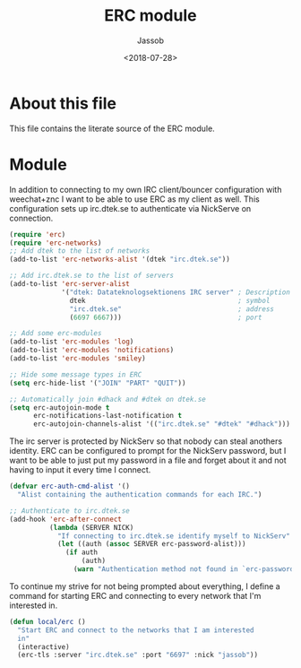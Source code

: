 # -*- indent-tabs-mode: nil; -*-
#+TITLE: ERC module
#+AUTHOR: Jassob
#+DATE: <2018-07-28>

* About this file
  This file contains the literate source of the ERC module.

* Module
  In addition to connecting to my own IRC client/bouncer configuration
  with weechat+znc I want to be able to use ERC as my client as well.
  This configuration sets up irc.dtek.se to authenticate via NickServe
  on connection.

  #+begin_src emacs-lisp :tangle module.el
    (require 'erc)
    (require 'erc-networks)
    ;; Add dtek to the list of networks
    (add-to-list 'erc-networks-alist '(dtek "irc.dtek.se"))

    ;; Add irc.dtek.se to the list of servers
    (add-to-list 'erc-server-alist
                 '("dtek: Datateknologsektionens IRC server" ; Description
                   dtek                                      ; symbol
                   "irc.dtek.se"                             ; address
                   (6697 6667)))                             ; port

    ;; Add some erc-modules
    (add-to-list 'erc-modules 'log)
    (add-to-list 'erc-modules 'notifications)
    (add-to-list 'erc-modules 'smiley)

    ;; Hide some message types in ERC
    (setq erc-hide-list '("JOIN" "PART" "QUIT"))

    ;; Automatically join #dhack and #dtek on dtek.se
    (setq erc-autojoin-mode t
          erc-notifications-last-notification t
          erc-autojoin-channels-alist '(("irc.dtek.se" "#dtek" "#dhack")))
  #+end_src

  The irc server is protected by NickServ so that nobody can steal
  anothers identity. ERC can be configured to prompt for the NickServ
  password, but I want to be able to just put my password in a file
  and forget about it and not having to input it every time I connect.

  #+begin_src emacs-lisp :tangle module.el
    (defvar erc-auth-cmd-alist '()
      "Alist containing the authentication commands for each IRC.")

    ;; Authenticate to irc.dtek.se
    (add-hook 'erc-after-connect
              (lambda (SERVER NICK)
                "If connecting to irc.dtek.se identify myself to NickServ"
                (let ((auth (assoc SERVER erc-password-alist)))
                  (if auth
                      (auth)
                    (warn "Authentication method not found in `erc-password-alist'")))))
  #+end_src

  To continue my strive for not being prompted about everything, I
  define a command for starting ERC and connecting to every network
  that I'm interested in.

  #+begin_src emacs-lisp :tangle module.el
    (defun local/erc ()
      "Start ERC and connect to the networks that I am interested
      in"
      (interactive)
      (erc-tls :server "irc.dtek.se" :port "6697" :nick "jassob"))
  #+end_src
